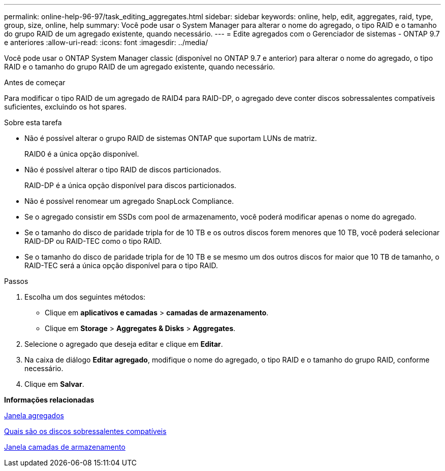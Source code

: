 ---
permalink: online-help-96-97/task_editing_aggregates.html 
sidebar: sidebar 
keywords: online, help, edit, aggregates, raid, type, group, size, online, help 
summary: Você pode usar o System Manager para alterar o nome do agregado, o tipo RAID e o tamanho do grupo RAID de um agregado existente, quando necessário. 
---
= Edite agregados com o Gerenciador de sistemas - ONTAP 9.7 e anteriores
:allow-uri-read: 
:icons: font
:imagesdir: ../media/


[role="lead"]
Você pode usar o ONTAP System Manager classic (disponível no ONTAP 9.7 e anterior) para alterar o nome do agregado, o tipo RAID e o tamanho do grupo RAID de um agregado existente, quando necessário.

.Antes de começar
Para modificar o tipo RAID de um agregado de RAID4 para RAID-DP, o agregado deve conter discos sobressalentes compatíveis suficientes, excluindo os hot spares.

.Sobre esta tarefa
* Não é possível alterar o grupo RAID de sistemas ONTAP que suportam LUNs de matriz.
+
RAID0 é a única opção disponível.

* Não é possível alterar o tipo RAID de discos particionados.
+
RAID-DP é a única opção disponível para discos particionados.

* Não é possível renomear um agregado SnapLock Compliance.
* Se o agregado consistir em SSDs com pool de armazenamento, você poderá modificar apenas o nome do agregado.
* Se o tamanho do disco de paridade tripla for de 10 TB e os outros discos forem menores que 10 TB, você poderá selecionar RAID-DP ou RAID-TEC como o tipo RAID.
* Se o tamanho do disco de paridade tripla for de 10 TB e se mesmo um dos outros discos for maior que 10 TB de tamanho, o RAID-TEC será a única opção disponível para o tipo RAID.


.Passos
. Escolha um dos seguintes métodos:
+
** Clique em *aplicativos e camadas* > *camadas de armazenamento*.
** Clique em *Storage* > *Aggregates & Disks* > *Aggregates*.


. Selecione o agregado que deseja editar e clique em *Editar*.
. Na caixa de diálogo *Editar agregado*, modifique o nome do agregado, o tipo RAID e o tamanho do grupo RAID, conforme necessário.
. Clique em *Salvar*.


*Informações relacionadas*

xref:reference_aggregates_window.adoc[Janela agregados]

xref:concept_what_compatible_spare_disks_are.adoc[Quais são os discos sobressalentes compatíveis]

xref:reference_storage_tiers_window.adoc[Janela camadas de armazenamento]

